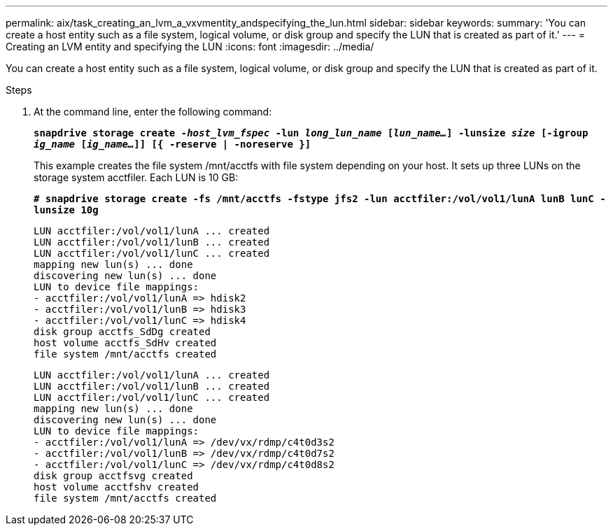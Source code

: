 ---
permalink: aix/task_creating_an_lvm_a_vxvmentity_andspecifying_the_lun.html
sidebar: sidebar
keywords:
summary: 'You can create a host entity such as a file system, logical volume, or disk group and specify the LUN that is created as part of it.'
---
= Creating an LVM entity and specifying the LUN
:icons: font
:imagesdir: ../media/

[.lead]
You can create a host entity such as a file system, logical volume, or disk group and specify the LUN that is created as part of it.

.Steps

. At the command line, enter the following command:
+
`*snapdrive storage create _-host_lvm_fspec_ -lun _long_lun_name_ [_lun_name..._] -lunsize _size_ [-igroup _ig_name_ [_ig_name..._]] [{ -reserve | -noreserve }]*`
+
This example creates the file system /mnt/acctfs with file system depending on your host. It sets up three LUNs on the storage system acctfiler. Each LUN is 10 GB:
+
`*# snapdrive storage create -fs /mnt/acctfs -fstype jfs2 -lun acctfiler:/vol/vol1/lunA lunB lunC -lunsize 10g*`
+
----
LUN acctfiler:/vol/vol1/lunA ... created
LUN acctfiler:/vol/vol1/lunB ... created
LUN acctfiler:/vol/vol1/lunC ... created
mapping new lun(s) ... done
discovering new lun(s) ... done
LUN to device file mappings:
- acctfiler:/vol/vol1/lunA => hdisk2
- acctfiler:/vol/vol1/lunB => hdisk3
- acctfiler:/vol/vol1/lunC => hdisk4
disk group acctfs_SdDg created
host volume acctfs_SdHv created
file system /mnt/acctfs created
----
+
----
LUN acctfiler:/vol/vol1/lunA ... created
LUN acctfiler:/vol/vol1/lunB ... created
LUN acctfiler:/vol/vol1/lunC ... created
mapping new lun(s) ... done
discovering new lun(s) ... done
LUN to device file mappings:
- acctfiler:/vol/vol1/lunA => /dev/vx/rdmp/c4t0d3s2
- acctfiler:/vol/vol1/lunB => /dev/vx/rdmp/c4t0d7s2
- acctfiler:/vol/vol1/lunC => /dev/vx/rdmp/c4t0d8s2
disk group acctfsvg created
host volume acctfshv created
file system /mnt/acctfs created
----
